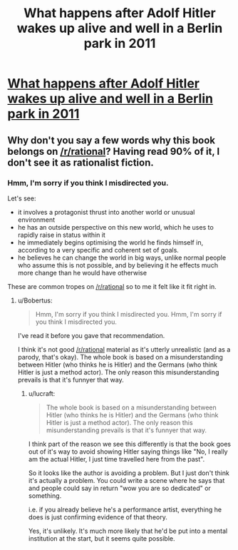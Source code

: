 #+TITLE: What happens after Adolf Hitler wakes up alive and well in a Berlin park in 2011

* [[http://www.amazon.com/Look-Whos-Back-Timur-Vermes/dp/0857052926][What happens after Adolf Hitler wakes up alive and well in a Berlin park in 2011]]
:PROPERTIES:
:Author: lucraft
:Score: 0
:DateUnix: 1407049282.0
:DateShort: 2014-Aug-03
:END:

** Why don't you say a few words why this book belongs on [[/r/rational]]? Having read 90% of it, I don't see it as rationalist fiction.
:PROPERTIES:
:Author: Bobertus
:Score: 19
:DateUnix: 1407052934.0
:DateShort: 2014-Aug-03
:END:

*** Hmm, I'm sorry if you think I misdirected you.

Let's see:

- it involves a protagonist thrust into another world or unusual environment
- he has an outside perspective on this new world, which he uses to rapidly raise in status within it
- he immediately begins optimising the world he finds himself in, according to a very specific and coherent set of goals.
- he believes he can change the world in big ways, unlike normal people who assume this is not possible, and by believing it he effects much more change than he would have otherwise

These are common tropes on [[/r/rational]] so to me it felt like it fit right in.
:PROPERTIES:
:Author: lucraft
:Score: 1
:DateUnix: 1408435053.0
:DateShort: 2014-Aug-19
:END:

**** u/Bobertus:
#+begin_quote
  Hmm, I'm sorry if you think I misdirected you. Hmm, I'm sorry if you think I misdirected you.
#+end_quote

I've read it before you gave that recommendation.

I think it's not good [[/r/rational]] material as it's utterly unrealistic (and as a parody, that's okay). The whole book is based on a misunderstanding between Hitler (who thinks he is Hitler) and the Germans (who think Hitler is just a method actor). The only reason this misunderstanding prevails is that it's funnyer that way.
:PROPERTIES:
:Author: Bobertus
:Score: 1
:DateUnix: 1408438068.0
:DateShort: 2014-Aug-19
:END:

***** u/lucraft:
#+begin_quote
  The whole book is based on a misunderstanding between Hitler (who thinks he is Hitler) and the Germans (who think Hitler is just a method actor). The only reason this misunderstanding prevails is that it's funnyer that way.
#+end_quote

I think part of the reason we see this differently is that the book goes out of it's way to avoid showing Hitler saying things like "No, I really am the actual Hitler, I just time travelled here from the past".

So it looks like the author is avoiding a problem. But I just don't think it's actually a problem. You could write a scene where he says that and people could say in return "wow you are so dedicated" or something.

i.e. if you already believe he's a performance artist, everything he does is just confirming evidence of that theory.

Yes, it's unlikely. It's much more likely that he'd be put into a mental institution at the start, but it seems quite possible.
:PROPERTIES:
:Author: lucraft
:Score: 1
:DateUnix: 1408521152.0
:DateShort: 2014-Aug-20
:END:
